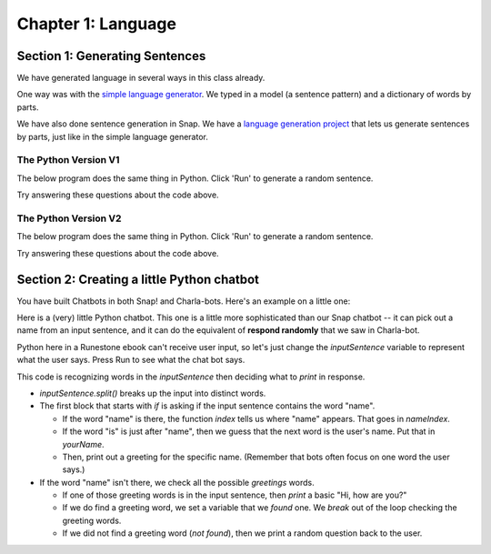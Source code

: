 =======================================
Chapter 1: Language
=======================================

Section 1: Generating Sentences
::::::::::::::::::::::::::::::::

We have generated language in several ways in this class already.

One way was with the `simple language generator <https://teaspoon.livecodehosting.com/sentences-html/generator.lc>`_. We typed in a model (a sentence pattern) and a dictionary of words by parts.

.. image:: figures/SentenceGenerator.png

We have also done sentence generation in Snap. We have a `language generation project <https://snap.berkeley.edu/project?username=guzdial&projectname=language%20generation>`_ that lets us generate sentences by parts, just like in the simple language generator.

.. image:: figures/picking-words-from-variables.png


The Python Version V1
----------------------

The below program does the same thing in Python.  Click 'Run' to generate a random sentence.

.. activecode:: pysentencegen
   :language: python
   
   import random
   
   nouns = ["dog","cat","bat"]
   verbs = ["jumps", "runs", "shouts"]
   adverbs = ["slowly", "quickly", "lazily"]
   articles = ["The","A"]
   
   noun = random.choice(nouns)
   verb = random.choice(verbs)
   adverb = random.choice(adverbs)
   article=random.choice(articles)
   
   print(article,noun,verb,adverb)

Try answering these questions about the code above.

.. mchoice:: PyGen1
    :correct: a
    :answer_a: They are both variables. `nouns` is a list of nouns, and `noun` is a randomly chosen noun
    :answer_b: Just the `s`.  They mean the same thing.
    :answer_c: Both are variables, which hold data in Python
    :feedback_a: Yes, exactly right.
    :feedback_b: No, the names of the variables are just chosen to inform the reader.
    :feedback_c: That's true, but that doesn't get at the purpose of the words.

    What's the difference between `nouns` and `noun` above?

.. mchoice:: PyGen1_2
    :correct: c
    :answer_a: Tells Python that it is going to make a choice among these items
    :answer_b: Creates a variable
    :answer_c: Define a list, like our multiline or list blocks in Snap.
    :feedback_a: No -- the choice comes later
    :feedback_b: No, the variable name with `=` does that.
    :feedback_c: That's right.

    What do you think the square brackets [] do in the above Python code?

.. mchoice:: PyGen1_3
    :correct: c
    :answer_a: It generates a random number
    :answer_b: It's a fairly arbitrary variable name
    :answer_c: It's the name of the library that contains the function `choice`
    :feedback_a: No -- the random library can generate a random number, but that's not what random means
    :feedback_b: No, it's pre-defined in Python.
    :feedback_c: That's right.

    Take a guess what the word `random` is above?

The Python Version V2
----------------------

The below program does the same thing in Python.  Click 'Run' to generate a random sentence.

.. activecode:: pysentencegen2
   :language: python
   
   import random
   
   nouns = ["bee","bird","bat"]
   adjectives = ["curious", "small", "majestic"]
   verbs = ["flies", "explores", "roams"]
   adverbs = ["slowly", "cautiously", "urgently"]
   articles = ["The","A"]
   
   noun = random.choice(nouns)
   adjective = random.choice(adjectives)
   verb = random.choice(verbs)
   adverb = random.choice(adverbs)
   article = random.choice(articles)
   
   print(article,adjective,noun,verb,adverb)

Try answering these questions about the code above.

.. mchoice:: PyGen2_1
    :correct: b
    :answer_a: A list of adjectives
    :answer_b: A randomly selected string from the 'adjectives' list.
    :answer_c: A first string from the 'adjectives' list.
    :feedback_a: Not quite, 'adjectives' holds the list not 'adjective'.
    :feedback_b: Yes, exactly right.
    :feedback_c: Not always, it may return the first string, but it can also return any other string in the list.

    What does the variable 'adjective' hold in the above snippet?

.. mchoice:: PyGen2_2
    :correct: a
    :answer_a: "A bee explores cautiously"
    :answer_b: "The curious bird roams slowly"
    :answer_c: "A small bat flies urgently"
    :feedback_a: Yes, this answer is missing an adjective.
    :feedback_b: No, this answer contains all the required components.
    :feedback_c: No, this answer contains all the required components.

    Which of the following is a sentence that could NOT be produced from the code above?

.. mchoice:: PyGen2_3
    :correct: a
    :answer_a: nouns = ["bee","bird","bat"]
    :answer_b: verbs = ["flies", "explores", "roams"]
    :answer_c: adjective = random.choice(adjectives)
    :answer_d: print(article,adjective,noun,verb,adverb)
    :feedback_a: No,you will need to add "boat"
    :feedback_b: No, you will need to add "floats"
    :feedback_c: Yes, this line stays the same
    :feedback_d: No, you will need to remove the final ",adverb"

    Let's say that you want to make it possible for to generate "A curious boat floats."  Which of the lines below do you *not* have to change?

Section 2: Creating a little Python chatbot
::::::::::::::::::::::::::::::::::::::::::::

You have built Chatbots in both Snap! and Charla-bots.
Here's an example on a little one:

.. image:: figures/Snap-kinda-chatbot.png

Here is a (very) little Python chatbot.  This one is a little more sophisticated than our Snap chatbot -- it can pick out a name from an input sentence, and it can do the equivalent of **respond randomly** that we saw in Charla-bot.

Python here in a Runestone ebook can't receive user input, so let's just change the `inputSentence` variable to represent
what the user says. Press Run to see what the chat bot says.

.. activecode:: pysentencegen3
   :language: python
   
   import random
   
   inputSentence = "Hi, my name is Elijah"
   wordsInSentence = inputSentence.split()
   
   greetings = ["Hi", "Hello", "Howdy", "Sup"];
   
   questions = ["What is your favorite color?", "Where do you like to eat?", "How is your day going?", "Do you have any siblings?", "What are your hobbies?"]

   if "name" in wordsInSentence:
      nameIndex = wordsInSentence.index("name");
      if "is" == wordsInSentence[nameIndex + 1]:
        yourName = wordsInSentence[nameIndex + 2]
        print("Hi", yourName, "how are you?")
   else:
      found = False
      for greetingWord in greetings:
         if greetingWord in wordsInSentence:
           print("Hi, how are you?")
           found = True
           break
      if not found:
          print(random.choice(questions))


This code is recognizing words in the `inputSentence` then deciding what to `print` in response.

- `inputSentence.split()` breaks up the input into distinct words.
- The first block that starts with `if` is asking if the input sentence contains the word "name".

  - If the word "name" is there, the function `index` tells us where "name" appears. That goes in `nameIndex`.
  - If the word "is" is just after "name", then we guess that the next word is the user's name. Put that in `yourName`.
  - Then, print out a greeting for the specific name. (Remember that bots often focus on one word the user says.)

- If the word "name" isn't there, we check all the possible `greetings` words.

  - If one of those greeting words is in the input sentence, then `print` a basic "Hi, how are you?"
  - If we do find a greeting word, we set a variable that we `found` one. We `break` out of the loop checking the greeting words.   
  - If we did not find a greeting word (`not found`), then we print a random question back to the user.


.. mchoice:: PyGen3_1
    :correct: a
    :answer_a: Checks to see if the input sentence has the word "name" in it.
    :answer_b: Puts the word "name" into the output
    :answer_c: Asks the user what their name is
    :feedback_a: Exactly. `wordsInSentence` is the list of words in the input sentence
    :feedback_b: No, output is generated with print()
    :feedback_c: No, nothing here does that.

    What do you think `if "name" in wordsInSentence` does?

.. mchoice:: PyGen3_2
    :correct: b
    :answer_a: Lists the questions that the user might ask.
    :answer_b: Provide possible responses like *respond randomly* in Charla-bots.
    :answer_c: Makes it possible for the computer to respond to questions.
    :feedback_a: No, that isn't happening here.
    :feedback_b: Exactly. Each question is a like another line in *respond randomly*.
    :feedback_c: No, those aren't questions that the computer can respond to.

    What do you think the variable `questions` is doing?

.. mchoice:: PyGen3_3
    :correct: b
    :answer_a: How are you?
    :answer_b: Hey, Sup
    :answer_c: Hola, Dude
    :feedback_a: No, that doesn't contain any of the words in `greetings`
    :feedback_b: Yes, because "Sup" is in `greetings`.
    :feedback_c: No, that sentence doesn't contain any of the words in `greetings`

    Which of these `inputSentence` options (and you're welcome to try them!) would generate the chatbot saying "Hi, how are you?"

.. mchoice:: PyGen3_4
    :correct: a
    :answer_a: True
    :answer_b: False

    `found` in this program is just a variable, that could be named anything, but it's purpose is to track if we found a greeting word.

